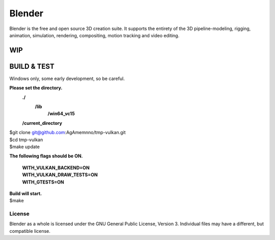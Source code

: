 
.. Keep this document short & concise,
   linking to external resources instead of including content in-line.
   See 'release/text/readme.html' for the end user read-me.


Blender
=======

Blender is the free and open source 3D creation suite.
It supports the entirety of the 3D pipeline-modeling, rigging, animation, simulation, rendering, compositing,
motion tracking and video editing.

.. figure:: https://code.blender.org/wp-content/uploads/2018/12/springrg.jpg
   :scale: 50 %
   :align: center


WIP
-------



BUILD & TEST
-------
| Windows only, some early development, so be careful.
**Please set the directory.**
    **./**
      **\/lib**
        **\/win64_vc15**
    **\/current_directory**

| $git clone git@github.com:AgAmemnno/tmp-vulkan.git  
| $cd tmp-vulkan  
| $make update

**The following flags should be ON.**

    | **WITH_VULKAN_BACKEND=ON**
    | **WITH_VULKAN_DRAW_TESTS=ON**
    | **WITH_GTESTS=ON** 
| **Build will start.**
| $make  


-------
License
-------

Blender as a whole is licensed under the GNU General Public License, Version 3.
Individual files may have a different, but compatible license.



